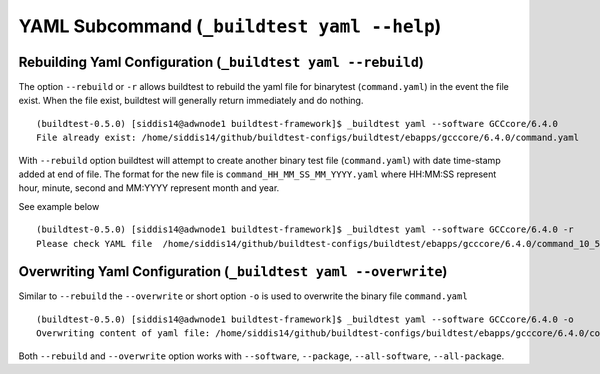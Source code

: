 .. _Yaml_Subcommand:

YAML Subcommand (``_buildtest yaml --help``)
======================================================================

.. program-output:: cat scripts/Yaml_Subcommand/help.txt

Rebuilding Yaml Configuration (``_buildtest yaml --rebuild``)
---------------------------------------------------------------

The option ``--rebuild`` or ``-r`` allows buildtest to rebuild the yaml file for
binarytest (``command.yaml``) in the event the file exist. When the file exist,
buildtest will generally return immediately and do nothing.

::

    (buildtest-0.5.0) [siddis14@adwnode1 buildtest-framework]$ _buildtest yaml --software GCCcore/6.4.0
    File already exist: /home/siddis14/github/buildtest-configs/buildtest/ebapps/gcccore/6.4.0/command.yaml

With ``--rebuild`` option buildtest will attempt to create another binary test file
(``command.yaml``) with date time-stamp added at end of file. The format for the new
file is ``command_HH_MM_SS_MM_YYYY.yaml`` where HH:MM:SS represent hour, minute, second
and MM:YYYY represent month and year.

See example below

::

    (buildtest-0.5.0) [siddis14@adwnode1 buildtest-framework]$ _buildtest yaml --software GCCcore/6.4.0 -r
    Please check YAML file  /home/siddis14/github/buildtest-configs/buildtest/ebapps/gcccore/6.4.0/command_10_57_17_10_2018.yaml  and fix test accordingly



Overwriting Yaml Configuration (``_buildtest yaml --overwrite``)
-----------------------------------------------------------------

Similar to ``--rebuild`` the ``--overwrite`` or short option ``-o`` is used to
overwrite the binary file ``command.yaml``

::

    (buildtest-0.5.0) [siddis14@adwnode1 buildtest-framework]$ _buildtest yaml --software GCCcore/6.4.0 -o
    Overwriting content of yaml file: /home/siddis14/github/buildtest-configs/buildtest/ebapps/gcccore/6.4.0/command.yaml

Both ``--rebuild`` and ``--overwrite`` option works with ``--software``, ``--package``,
``--all-software``, ``--all-package``.
